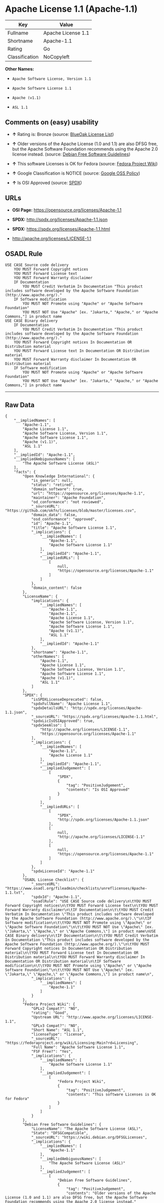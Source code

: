 * Apache License 1.1 (Apache-1.1)

| Key              | Value                |
|------------------+----------------------|
| Fullname         | Apache License 1.1   |
| Shortname        | Apache-1.1           |
| Rating           | Go                   |
| Classification   | NoCopyleft           |

*Other Names:*

- =Apache Software License, Version 1.1=

- =Apache Software License 1.1=

- =Apache (v1.1)=

- =ASL 1.1=

** Comments on (easy) usability

- *↑* Rating is: Bronze (source:
  [[https://blueoakcouncil.org/list][BlueOak License List]])

- *↑* Older versions of the Apache License (1.0 and 1.1) are also DFSG
  free, but the Apache Software Foundation recommends using the Apache
  2.0 license instead. (source:
  [[https://wiki.debian.org/DFSGLicenses][Debian Free Software
  Guidelines]])

- *↑* This software Licenses is OK for Fedora (source:
  [[https://fedoraproject.org/wiki/Licensing:Main?rd=Licensing][Fedora
  Project Wiki]])

- *↑* Google Classification is NOTICE (source:
  [[https://opensource.google.com/docs/thirdparty/licenses/][Google OSS
  Policy]])

- *↑* Is OSI Approved (source:
  [[https://spdx.org/licenses/Apache-1.1.html][SPDX]])

** URLs

- *OSI Page:* https://opensource.org/licenses/Apache-1.1

- *SPDX:* http://spdx.org/licenses/Apache-1.1.json

- *SPDX:* https://spdx.org/licenses/Apache-1.1.html

- http://apache.org/licenses/LICENSE-1.1

** OSADL Rule

#+BEGIN_EXAMPLE
    USE CASE Source code delivery
    	YOU MUST Forward Copyright notices
    	YOU MUST Forward License text
    	YOU MUST Forward Warranty disclaimer
    	IF Documentation
    		YOU MUST Credit Verbatim In Documentation "This product includes software developed by the Apache Software Foundation (http://www.apache.org/)."
    	IF Software modification
    		YOU MUST NOT Promote using "Apache" or "Apache Software Foundation"
    		YOU MUST NOT Use "Apache" [ex. "Jakarta," "Apache," or "Apache Commons,"] in product name
    USE CASE Binary delivery
    	IF Documentation
    		YOU MUST Credit Verbatim In Documentation "This product includes software developed by the Apache Software Foundation (http://www.apache.org/)."
    	YOU MUST Forward Copyright notices In Documentation OR Distribution material
    	YOU MUST Forward License text In Documentation OR Distribution material
    	YOU MUST Forward Warranty disclaimer In Documentation OR Distribution material
    	IF Software modification
    		YOU MUST NOT Promote using "Apache" or "Apache Software Foundation"
    		YOU MUST NOT Use "Apache" [ex. "Jakarta," "Apache," or "Apache Commons,"] in product name
#+END_EXAMPLE

--------------

** Raw Data

#+BEGIN_EXAMPLE
    {
        "__impliedNames": [
            "Apache-1.1",
            "Apache License 1.1",
            "Apache Software License, Version 1.1",
            "Apache Software License 1.1",
            "Apache (v1.1)",
            "ASL 1.1"
        ],
        "__impliedId": "Apache-1.1",
        "__impliedAmbiguousNames": [
            "The Apache Software License (ASL)"
        ],
        "facts": {
            "Open Knowledge International": {
                "is_generic": null,
                "status": "retired",
                "domain_software": true,
                "url": "https://opensource.org/licenses/Apache-1.1",
                "maintainer": "Apache Foundation",
                "od_conformance": "not reviewed",
                "_sourceURL": "https://github.com/okfn/licenses/blob/master/licenses.csv",
                "domain_data": false,
                "osd_conformance": "approved",
                "id": "Apache-1.1",
                "title": "Apache Software License 1.1",
                "_implications": {
                    "__impliedNames": [
                        "Apache-1.1",
                        "Apache Software License 1.1"
                    ],
                    "__impliedId": "Apache-1.1",
                    "__impliedURLs": [
                        [
                            null,
                            "https://opensource.org/licenses/Apache-1.1"
                        ]
                    ]
                },
                "domain_content": false
            },
            "LicenseName": {
                "implications": {
                    "__impliedNames": [
                        "Apache-1.1",
                        "Apache-1.1",
                        "Apache License 1.1",
                        "Apache Software License, Version 1.1",
                        "Apache Software License 1.1",
                        "Apache (v1.1)",
                        "ASL 1.1"
                    ],
                    "__impliedId": "Apache-1.1"
                },
                "shortname": "Apache-1.1",
                "otherNames": [
                    "Apache-1.1",
                    "Apache License 1.1",
                    "Apache Software License, Version 1.1",
                    "Apache Software License 1.1",
                    "Apache (v1.1)",
                    "ASL 1.1"
                ]
            },
            "SPDX": {
                "isSPDXLicenseDeprecated": false,
                "spdxFullName": "Apache License 1.1",
                "spdxDetailsURL": "http://spdx.org/licenses/Apache-1.1.json",
                "_sourceURL": "https://spdx.org/licenses/Apache-1.1.html",
                "spdxLicIsOSIApproved": true,
                "spdxSeeAlso": [
                    "http://apache.org/licenses/LICENSE-1.1",
                    "https://opensource.org/licenses/Apache-1.1"
                ],
                "_implications": {
                    "__impliedNames": [
                        "Apache-1.1",
                        "Apache License 1.1"
                    ],
                    "__impliedId": "Apache-1.1",
                    "__impliedJudgement": [
                        [
                            "SPDX",
                            {
                                "tag": "PositiveJudgement",
                                "contents": "Is OSI Approved"
                            }
                        ]
                    ],
                    "__impliedURLs": [
                        [
                            "SPDX",
                            "http://spdx.org/licenses/Apache-1.1.json"
                        ],
                        [
                            null,
                            "http://apache.org/licenses/LICENSE-1.1"
                        ],
                        [
                            null,
                            "https://opensource.org/licenses/Apache-1.1"
                        ]
                    ]
                },
                "spdxLicenseId": "Apache-1.1"
            },
            "OSADL License Checklist": {
                "_sourceURL": "https://www.osadl.org/fileadmin/checklists/unreflicenses/Apache-1.1.txt",
                "spdxId": "Apache-1.1",
                "osadlRule": "USE CASE Source code delivery\n\tYOU MUST Forward Copyright notices\n\tYOU MUST Forward License text\n\tYOU MUST Forward Warranty disclaimer\n\tIF Documentation\n\t\tYOU MUST Credit Verbatim In Documentation \"This product includes software developed by the Apache Software Foundation (http://www.apache.org/).\"\n\tIF Software modification\n\t\tYOU MUST NOT Promote using \"Apache\" or \"Apache Software Foundation\"\n\t\tYOU MUST NOT Use \"Apache\" [ex. \"Jakarta,\" \"Apache,\" or \"Apache Commons,\"] in product name\nUSE CASE Binary delivery\n\tIF Documentation\n\t\tYOU MUST Credit Verbatim In Documentation \"This product includes software developed by the Apache Software Foundation (http://www.apache.org/).\"\n\tYOU MUST Forward Copyright notices In Documentation OR Distribution material\n\tYOU MUST Forward License text In Documentation OR Distribution material\n\tYOU MUST Forward Warranty disclaimer In Documentation OR Distribution material\n\tIF Software modification\n\t\tYOU MUST NOT Promote using \"Apache\" or \"Apache Software Foundation\"\n\t\tYOU MUST NOT Use \"Apache\" [ex. \"Jakarta,\" \"Apache,\" or \"Apache Commons,\"] in product name\n",
                "_implications": {
                    "__impliedNames": [
                        "Apache-1.1"
                    ]
                }
            },
            "Fedora Project Wiki": {
                "GPLv2 Compat?": "NO",
                "rating": "Good",
                "Upstream URL": "http://www.apache.org/licenses/LICENSE-1.1",
                "GPLv3 Compat?": "NO",
                "Short Name": "ASL 1.1",
                "licenseType": "license",
                "_sourceURL": "https://fedoraproject.org/wiki/Licensing:Main?rd=Licensing",
                "Full Name": "Apache Software License 1.1",
                "FSF Free?": "Yes",
                "_implications": {
                    "__impliedNames": [
                        "Apache Software License 1.1"
                    ],
                    "__impliedJudgement": [
                        [
                            "Fedora Project Wiki",
                            {
                                "tag": "PositiveJudgement",
                                "contents": "This software Licenses is OK for Fedora"
                            }
                        ]
                    ]
                }
            },
            "Debian Free Software Guidelines": {
                "LicenseName": "The Apache Software License (ASL)",
                "State": "DFSGCompatible",
                "_sourceURL": "https://wiki.debian.org/DFSGLicenses",
                "_implications": {
                    "__impliedNames": [
                        "Apache-1.1"
                    ],
                    "__impliedAmbiguousNames": [
                        "The Apache Software License (ASL)"
                    ],
                    "__impliedJudgement": [
                        [
                            "Debian Free Software Guidelines",
                            {
                                "tag": "PositiveJudgement",
                                "contents": "Older versions of the Apache License (1.0 and 1.1) are also DFSG free, but the Apache Software Foundation recommends using the Apache 2.0 license instead."
                            }
                        ]
                    ]
                },
                "Comment": "Older versions of the Apache License (1.0 and 1.1) are also DFSG free, but the Apache Software Foundation recommends using the Apache 2.0 license instead.",
                "LicenseId": "Apache-1.1"
            },
            "Override": {
                "oNonCommecrial": null,
                "implications": {
                    "__impliedNames": [
                        "Apache-1.1",
                        "Apache (v1.1)",
                        "Apache Software License 1.1",
                        "ASL 1.1"
                    ],
                    "__impliedId": "Apache-1.1"
                },
                "oName": "Apache-1.1",
                "oOtherLicenseIds": [
                    "Apache (v1.1)",
                    "Apache Software License 1.1",
                    "ASL 1.1"
                ],
                "oCompatibiliets": null,
                "oDescription": null,
                "oJudgement": null,
                "oRatingState": null
            },
            "BlueOak License List": {
                "BlueOakRating": "Bronze",
                "url": "https://spdx.org/licenses/Apache-1.1.html",
                "isPermissive": true,
                "_sourceURL": "https://blueoakcouncil.org/list",
                "name": "Apache License 1.1",
                "id": "Apache-1.1",
                "_implications": {
                    "__impliedNames": [
                        "Apache-1.1"
                    ],
                    "__impliedJudgement": [
                        [
                            "BlueOak License List",
                            {
                                "tag": "PositiveJudgement",
                                "contents": "Rating is: Bronze"
                            }
                        ]
                    ],
                    "__impliedCopyleft": [
                        [
                            "BlueOak License List",
                            "NoCopyleft"
                        ]
                    ],
                    "__calculatedCopyleft": "NoCopyleft",
                    "__impliedURLs": [
                        [
                            "SPDX",
                            "https://spdx.org/licenses/Apache-1.1.html"
                        ]
                    ]
                }
            },
            "OpenSourceInitiative": {
                "text": [
                    {
                        "url": "https://opensource.org/licenses/Apache-1.1",
                        "title": "HTML",
                        "media_type": "text/html"
                    }
                ],
                "identifiers": [
                    {
                        "identifier": "Apache-1.1",
                        "scheme": "SPDX"
                    }
                ],
                "superseded_by": "Apache-2.0",
                "_sourceURL": "https://opensource.org/licenses/",
                "name": "Apache Software License, Version 1.1",
                "other_names": [],
                "keywords": [
                    "discouraged",
                    "obsolete",
                    "osi-approved"
                ],
                "id": "Apache-1.1",
                "links": [
                    {
                        "note": "OSI Page",
                        "url": "https://opensource.org/licenses/Apache-1.1"
                    }
                ],
                "_implications": {
                    "__impliedNames": [
                        "Apache-1.1",
                        "Apache Software License, Version 1.1",
                        "Apache-1.1"
                    ],
                    "__impliedURLs": [
                        [
                            "OSI Page",
                            "https://opensource.org/licenses/Apache-1.1"
                        ]
                    ]
                }
            },
            "finos-osr/OSLC-handbook": {
                "terms": [
                    {
                        "termUseCases": [
                            "UB",
                            "MB",
                            "US",
                            "MS"
                        ],
                        "termSeeAlso": null,
                        "termDescription": "Provide copy of license",
                        "termComplianceNotes": "For binary distributions, this information must be provided in âthe documentation and/or other materials provided with the distributionâ",
                        "termType": "condition"
                    },
                    {
                        "termUseCases": [
                            "UB",
                            "MB",
                            "US",
                            "MS"
                        ],
                        "termSeeAlso": null,
                        "termDescription": "Provide copyright notice",
                        "termComplianceNotes": "For binary distributions, this information must be provided in âthe documentation and/or other materials provided with the distributionâ",
                        "termType": "condition"
                    },
                    {
                        "termUseCases": [
                            "UB",
                            "MB",
                            "US",
                            "MS"
                        ],
                        "termSeeAlso": null,
                        "termDescription": "Acknowledgement must be included in end-user documentation, in software or wherever third-party acknowledgments appear",
                        "termComplianceNotes": null,
                        "termType": "condition"
                    },
                    {
                        "termUseCases": [
                            "MB",
                            "MS"
                        ],
                        "termSeeAlso": null,
                        "termDescription": "Name of project cannot be used for derived products without permission",
                        "termComplianceNotes": null,
                        "termType": "condition"
                    }
                ],
                "_sourceURL": "https://github.com/finos-osr/OSLC-handbook/blob/master/src/Apache-1.1.yaml",
                "name": "Apache Software License 1.1",
                "nameFromFilename": "Apache-1.1",
                "notes": "Apache-1.1 and Entessa are essentially the same license (as per SPDX License List Matching Guidelines).  Because the OSI approved them separately, they are listed separately (here and on the SPDX License List).",
                "_implications": {
                    "__impliedNames": [
                        "Apache Software License 1.1",
                        "Apache-1.1"
                    ]
                },
                "licenseId": [
                    "Apache-1.1"
                ]
            },
            "Google OSS Policy": {
                "rating": "NOTICE",
                "_sourceURL": "https://opensource.google.com/docs/thirdparty/licenses/",
                "id": "Apache-1.1",
                "_implications": {
                    "__impliedNames": [
                        "Apache-1.1"
                    ],
                    "__impliedJudgement": [
                        [
                            "Google OSS Policy",
                            {
                                "tag": "PositiveJudgement",
                                "contents": "Google Classification is NOTICE"
                            }
                        ]
                    ],
                    "__impliedCopyleft": [
                        [
                            "Google OSS Policy",
                            "NoCopyleft"
                        ]
                    ],
                    "__calculatedCopyleft": "NoCopyleft"
                }
            }
        },
        "__impliedJudgement": [
            [
                "BlueOak License List",
                {
                    "tag": "PositiveJudgement",
                    "contents": "Rating is: Bronze"
                }
            ],
            [
                "Debian Free Software Guidelines",
                {
                    "tag": "PositiveJudgement",
                    "contents": "Older versions of the Apache License (1.0 and 1.1) are also DFSG free, but the Apache Software Foundation recommends using the Apache 2.0 license instead."
                }
            ],
            [
                "Fedora Project Wiki",
                {
                    "tag": "PositiveJudgement",
                    "contents": "This software Licenses is OK for Fedora"
                }
            ],
            [
                "Google OSS Policy",
                {
                    "tag": "PositiveJudgement",
                    "contents": "Google Classification is NOTICE"
                }
            ],
            [
                "SPDX",
                {
                    "tag": "PositiveJudgement",
                    "contents": "Is OSI Approved"
                }
            ]
        ],
        "__impliedCopyleft": [
            [
                "BlueOak License List",
                "NoCopyleft"
            ],
            [
                "Google OSS Policy",
                "NoCopyleft"
            ]
        ],
        "__calculatedCopyleft": "NoCopyleft",
        "__impliedURLs": [
            [
                "SPDX",
                "http://spdx.org/licenses/Apache-1.1.json"
            ],
            [
                null,
                "http://apache.org/licenses/LICENSE-1.1"
            ],
            [
                null,
                "https://opensource.org/licenses/Apache-1.1"
            ],
            [
                "SPDX",
                "https://spdx.org/licenses/Apache-1.1.html"
            ],
            [
                "OSI Page",
                "https://opensource.org/licenses/Apache-1.1"
            ]
        ]
    }
#+END_EXAMPLE